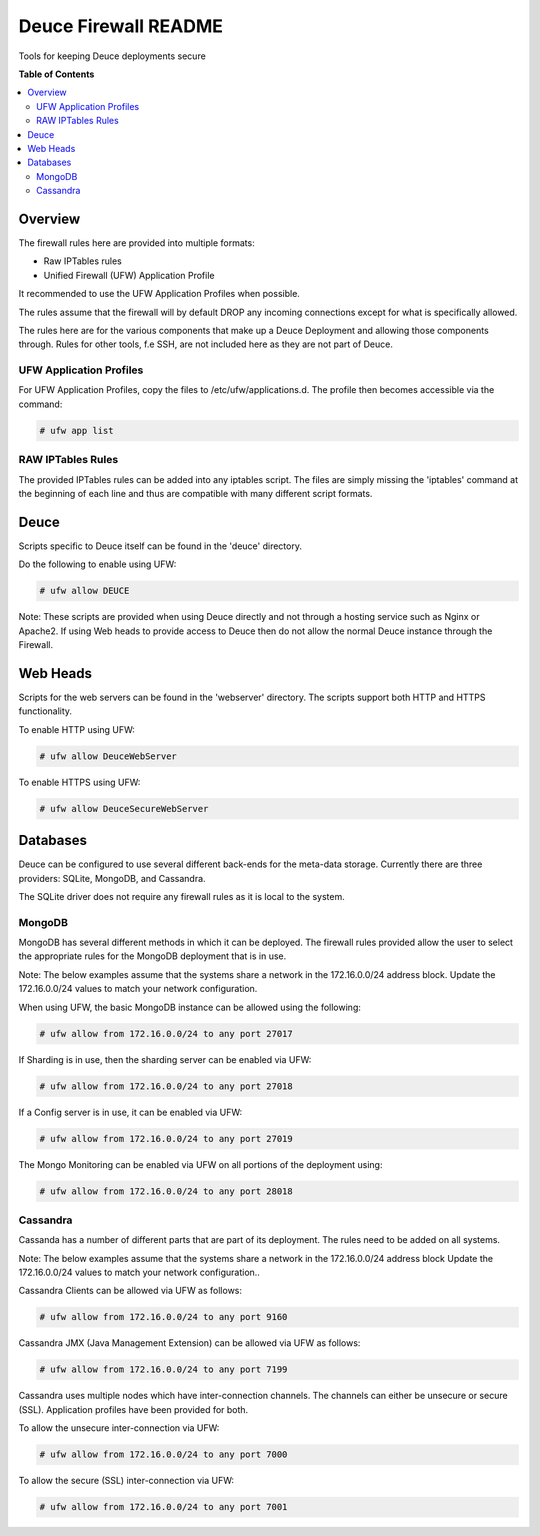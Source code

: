 *********************
Deuce Firewall README
*********************

Tools for keeping Deuce deployments secure

**Table of Contents**

.. contents::
	:local:
	:depth: 2
	:backlinks: None

========
Overview
========

The firewall rules here are provided into multiple formats:

* Raw IPTables rules
* Unified Firewall (UFW) Application Profile

It recommended to use the UFW Application Profiles when possible.

The rules assume that the firewall will by default DROP any incoming connections
except for what is specifically allowed.

The rules here are for the various components that make up a Deuce Deployment
and allowing those components through. Rules for other tools, f.e SSH, are not
included here as they are not part of Deuce.

UFW Application Profiles
------------------------

For UFW Application Profiles, copy the files to /etc/ufw/applications.d.
The profile then becomes accessible via the command:

.. code-block:: bash

	# ufw app list

RAW IPTables Rules
------------------

The provided IPTables rules can be added into any iptables script. The files are
simply missing the 'iptables' command at the beginning of each line and thus are
compatible with many different script formats.

=====
Deuce
=====

Scripts specific to Deuce itself can be found in the 'deuce' directory.

Do the following to enable using UFW:

.. code-block:: bash

	# ufw allow DEUCE

Note: These scripts are provided when using Deuce directly and not through a
hosting service such as Nginx or Apache2. If using Web heads to provide access
to Deuce then do not allow the normal Deuce instance through the Firewall.

=========
Web Heads
=========

Scripts for the web servers can be found in the 'webserver' directory.
The scripts support both HTTP and HTTPS functionality.

To enable HTTP using UFW:

.. code-block:: bash

	# ufw allow DeuceWebServer

To enable HTTPS using UFW:

.. code-block:: bash

	# ufw allow DeuceSecureWebServer

=========
Databases
=========

Deuce can be configured to use several different back-ends for the meta-data
storage. Currently there are three providers: SQLite, MongoDB, and Cassandra.

The SQLite driver does not require any firewall rules as it is local to the
system.

MongoDB
-------

MongoDB has several different methods in which it can be deployed. The firewall
rules provided allow the user to select the appropriate rules for the MongoDB
deployment that is in use.

Note: The below examples assume that the systems share a network in the
172.16.0.0/24 address block. Update the 172.16.0.0/24 values to match your
network configuration.

When using UFW, the basic MongoDB instance can be allowed using the following:

.. code-block:: bash

	# ufw allow from 172.16.0.0/24 to any port 27017

If Sharding is in use, then the sharding server can be enabled via UFW:

.. code-block:: bash

	# ufw allow from 172.16.0.0/24 to any port 27018

If a Config server is in use, it can be enabled via UFW:

.. code-block:: bash

	# ufw allow from 172.16.0.0/24 to any port 27019

The Mongo Monitoring can be enabled via UFW on all portions of the deployment using:

.. code-block:: bash

	# ufw allow from 172.16.0.0/24 to any port 28018

Cassandra
---------

Cassanda has a number of different parts that are part of its deployment. The rules
need to be added on all systems.

Note: The below examples assume that the systems share a network in the
172.16.0.0/24 address block Update the 172.16.0.0/24 values to match your
network configuration..

Cassandra Clients can be allowed via UFW as follows:

.. code-block:: bash

	# ufw allow from 172.16.0.0/24 to any port 9160

Cassandra JMX (Java Management Extension) can be allowed via UFW as follows:

.. code-block:: bash

	# ufw allow from 172.16.0.0/24 to any port 7199

Cassandra uses multiple nodes which have inter-connection channels. The channels can either
be unsecure or secure (SSL). Application profiles have been provided for both.

To allow the unsecure inter-connection via UFW:

.. code-block:: bash

	# ufw allow from 172.16.0.0/24 to any port 7000

To allow the secure (SSL) inter-connection via UFW:

.. code-block:: bash

	# ufw allow from 172.16.0.0/24 to any port 7001

